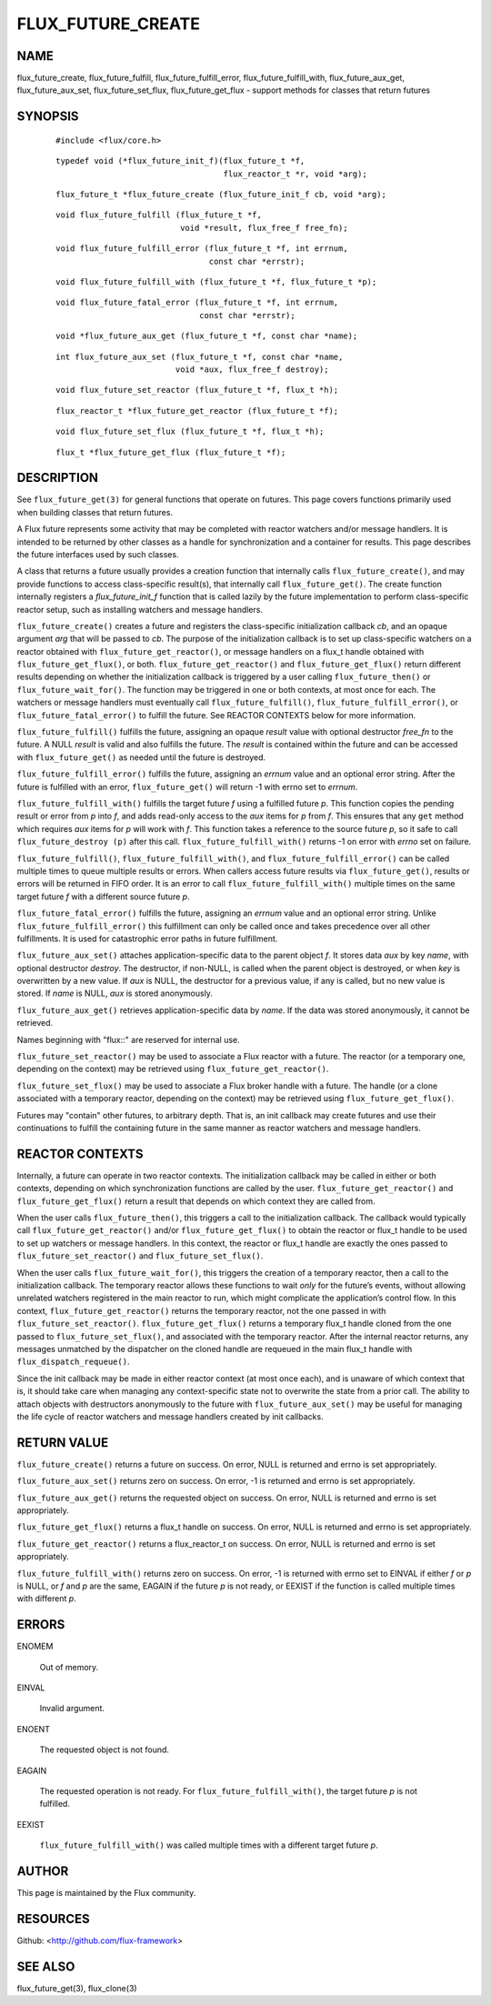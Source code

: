 ==================
FLUX_FUTURE_CREATE
==================


NAME
====

flux_future_create, flux_future_fulfill, flux_future_fulfill_error, flux_future_fulfill_with, flux_future_aux_get, flux_future_aux_set, flux_future_set_flux, flux_future_get_flux - support methods for classes that return futures

SYNOPSIS
========

   ::

      #include <flux/core.h>

..

   ::

      typedef void (*flux_future_init_f)(flux_future_t *f,
                                         flux_reactor_t *r, void *arg);

   ::

      flux_future_t *flux_future_create (flux_future_init_f cb, void *arg);

..

   ::

      void flux_future_fulfill (flux_future_t *f,
                                void *result, flux_free_f free_fn);

   ::

      void flux_future_fulfill_error (flux_future_t *f, int errnum,
                                      const char *errstr);

..

   ::

      void flux_future_fulfill_with (flux_future_t *f, flux_future_t *p);

   ::

      void flux_future_fatal_error (flux_future_t *f, int errnum,
                                    const char *errstr);

..

   ::

      void *flux_future_aux_get (flux_future_t *f, const char *name);

   ::

      int flux_future_aux_set (flux_future_t *f, const char *name,
                               void *aux, flux_free_f destroy);

..

   ::

      void flux_future_set_reactor (flux_future_t *f, flux_t *h);

   ::

      flux_reactor_t *flux_future_get_reactor (flux_future_t *f);

..

   ::

      void flux_future_set_flux (flux_future_t *f, flux_t *h);

   ::

      flux_t *flux_future_get_flux (flux_future_t *f);

DESCRIPTION
===========

See ``flux_future_get(3)`` for general functions that operate on futures. This page covers functions primarily used when building classes that return futures.

A Flux future represents some activity that may be completed with reactor watchers and/or message handlers. It is intended to be returned by other classes as a handle for synchronization and a container for results. This page describes the future interfaces used by such classes.

A class that returns a future usually provides a creation function that internally calls ``flux_future_create()``, and may provide functions to access class-specific result(s), that internally call ``flux_future_get()``. The create function internally registers a *flux_future_init_f* function that is called lazily by the future implementation to perform class-specific reactor setup, such as installing watchers and message handlers.

``flux_future_create()`` creates a future and registers the class-specific initialization callback *cb*, and an opaque argument *arg* that will be passed to *cb*. The purpose of the initialization callback is to set up class-specific watchers on a reactor obtained with ``flux_future_get_reactor()``, or message handlers on a flux_t handle obtained with ``flux_future_get_flux()``, or both. ``flux_future_get_reactor()`` and ``flux_future_get_flux()`` return different results depending on whether the initialization callback is triggered by a user calling ``flux_future_then()`` or ``flux_future_wait_for()``. The function may be triggered in one or both contexts, at most once for each. The watchers or message handlers must eventually call ``flux_future_fulfill()``, ``flux_future_fulfill_error()``, or ``flux_future_fatal_error()`` to fulfill the future. See REACTOR CONTEXTS below for more information.

``flux_future_fulfill()`` fulfills the future, assigning an opaque *result* value with optional destructor *free_fn* to the future. A NULL *result* is valid and also fulfills the future. The *result* is contained within the future and can be accessed with ``flux_future_get()`` as needed until the future is destroyed.

``flux_future_fulfill_error()`` fulfills the future, assigning an *errnum* value and an optional error string. After the future is fulfilled with an error, ``flux_future_get()`` will return -1 with errno set to *errnum*.

``flux_future_fulfill_with()`` fulfills the target future *f* using a fulfilled future *p*. This function copies the pending result or error from *p* into *f*, and adds read-only access to the *aux* items for *p* from *f*. This ensures that any ``get`` method which requires *aux* items for *p* will work with *f*. This function takes a reference to the source future *p*, so it safe to call ``flux_future_destroy (p)`` after this call. ``flux_future_fulfill_with()`` returns -1 on error with *errno* set on failure.

``flux_future_fulfill()``, ``flux_future_fulfill_with()``, and ``flux_future_fulfill_error()`` can be called multiple times to queue multiple results or errors. When callers access future results via ``flux_future_get()``, results or errors will be returned in FIFO order. It is an error to call ``flux_future_fulfill_with()`` multiple times on the same target future *f* with a different source future *p*.

``flux_future_fatal_error()`` fulfills the future, assigning an *errnum* value and an optional error string. Unlike ``flux_future_fulfill_error()`` this fulfillment can only be called once and takes precedence over all other fulfillments. It is used for catastrophic error paths in future fulfillment.

``flux_future_aux_set()`` attaches application-specific data to the parent object *f*. It stores data *aux* by key *name*, with optional destructor *destroy*. The destructor, if non-NULL, is called when the parent object is destroyed, or when *key* is overwritten by a new value. If *aux* is NULL, the destructor for a previous value, if any is called, but no new value is stored. If *name* is NULL, *aux* is stored anonymously.

``flux_future_aux_get()`` retrieves application-specific data by *name*. If the data was stored anonymously, it cannot be retrieved.

Names beginning with "flux::" are reserved for internal use.

``flux_future_set_reactor()`` may be used to associate a Flux reactor with a future. The reactor (or a temporary one, depending on the context) may be retrieved using ``flux_future_get_reactor()``.

``flux_future_set_flux()`` may be used to associate a Flux broker handle with a future. The handle (or a clone associated with a temporary reactor, depending on the context) may be retrieved using ``flux_future_get_flux()``.

Futures may "contain" other futures, to arbitrary depth. That is, an init callback may create futures and use their continuations to fulfill the containing future in the same manner as reactor watchers and message handlers.

REACTOR CONTEXTS
================

Internally, a future can operate in two reactor contexts. The initialization callback may be called in either or both contexts, depending on which synchronization functions are called by the user. ``flux_future_get_reactor()`` and ``flux_future_get_flux()`` return a result that depends on which context they are called from.

When the user calls ``flux_future_then()``, this triggers a call to the initialization callback. The callback would typically call ``flux_future_get_reactor()`` and/or ``flux_future_get_flux()`` to obtain the reactor or flux_t handle to be used to set up watchers or message handlers. In this context, the reactor or flux_t handle are exactly the ones passed to ``flux_future_set_reactor()`` and ``flux_future_set_flux()``.

When the user calls ``flux_future_wait_for()``, this triggers the creation of a temporary reactor, then a call to the initialization callback. The temporary reactor allows these functions to wait *only* for the future’s events, without allowing unrelated watchers registered in the main reactor to run, which might complicate the application’s control flow. In this context, ``flux_future_get_reactor()`` returns the temporary reactor, not the one passed in with ``flux_future_set_reactor()``. ``flux_future_get_flux()`` returns a temporary flux_t handle cloned from the one passed to ``flux_future_set_flux()``, and associated with the temporary reactor. After the internal reactor returns, any messages unmatched by the dispatcher on the cloned handle are requeued in the main flux_t handle with ``flux_dispatch_requeue()``.

Since the init callback may be made in either reactor context (at most once each), and is unaware of which context that is, it should take care when managing any context-specific state not to overwrite the state from a prior call. The ability to attach objects with destructors anonymously to the future with ``flux_future_aux_set()`` may be useful for managing the life cycle of reactor watchers and message handlers created by init callbacks.

RETURN VALUE
============

``flux_future_create()`` returns a future on success. On error, NULL is returned and errno is set appropriately.

``flux_future_aux_set()`` returns zero on success. On error, -1 is returned and errno is set appropriately.

``flux_future_aux_get()`` returns the requested object on success. On error, NULL is returned and errno is set appropriately.

``flux_future_get_flux()`` returns a flux_t handle on success. On error, NULL is returned and errno is set appropriately.

``flux_future_get_reactor()`` returns a flux_reactor_t on success. On error, NULL is returned and errno is set appropriately.

``flux_future_fulfill_with()`` returns zero on success. On error, -1 is returned with errno set to EINVAL if either *f* or *p* is NULL, or *f* and *p* are the same, EAGAIN if the future *p* is not ready, or EEXIST if the function is called multiple times with different *p*.

ERRORS
======

ENOMEM

   Out of memory.

EINVAL

   Invalid argument.

ENOENT

   The requested object is not found.

EAGAIN

   The requested operation is not ready. For ``flux_future_fulfill_with()``, the target future *p* is not fulfilled.

EEXIST

   ``flux_future_fulfill_with()`` was called multiple times with a different target future *p*.

AUTHOR
======

This page is maintained by the Flux community.

RESOURCES
=========

Github: <http://github.com/flux-framework>

SEE ALSO
========

flux_future_get(3), flux_clone(3)
